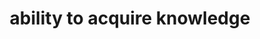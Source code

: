 :PROPERTIES:
:ID:       d97f42b5-5697-4002-bbf5-ba11ce94bbb1
:END:
#+TITLE: ability to acquire knowledge
#+hugo_lastmod: Time-stamp: <2022-05-11 08:34:51 wferreir>
#+hugo_tags: "tbd"
